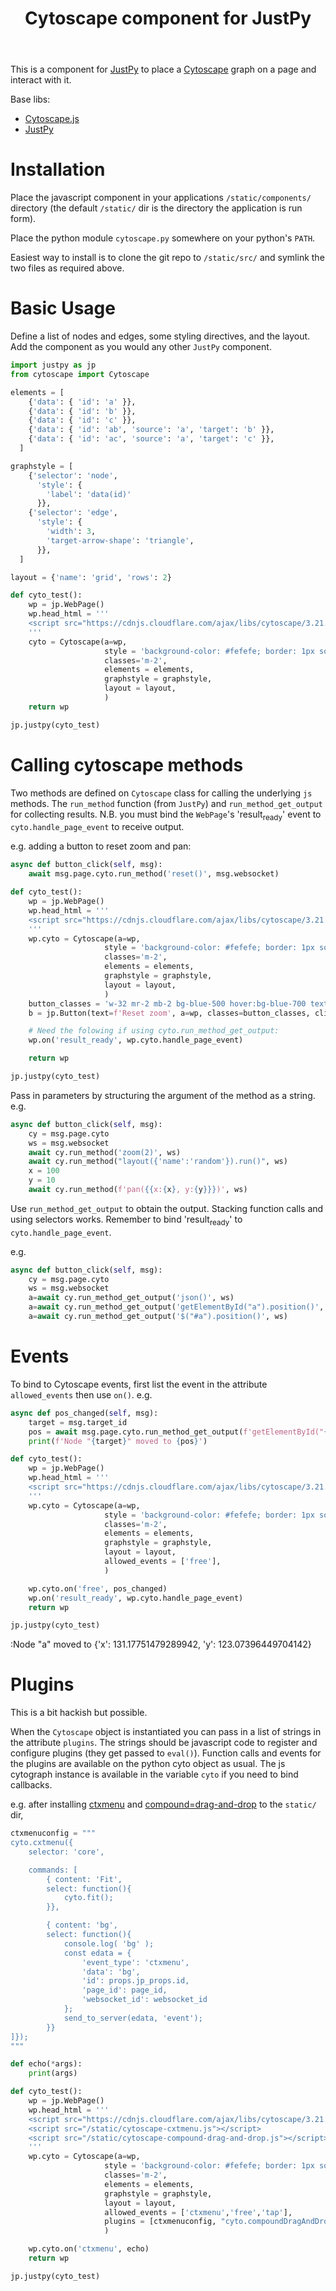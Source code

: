 #+TITLE: Cytoscape component for JustPy

This is a component for [[https://justpy.io][JustPy]] to place a [[https://js.cytoscape.org][Cytoscape]] graph on a page and interact with it.

Base libs:

- [[https://js.cytoscape.org][Cytoscape.js]]
- [[https://justpy.io][JustPy]]


* Installation

Place the javascript component in your applications =/static/components/= directory (the default =/static/= dir is the directory the application is run form).

Place the python module ~cytoscape.py~ somewhere on your python's =PATH=.

Easiest way to install is to clone the git repo to =/static/src/= and symlink the two files as required above.

* Basic Usage

Define a list of nodes and edges, some styling directives, and the layout. Add the component as you would any other ~JustPy~ component.

#+begin_src python
import justpy as jp
from cytoscape import Cytoscape

elements = [
    {'data': { 'id': 'a' }},
    {'data': { 'id': 'b' }},
    {'data': { 'id': 'c' }},
    {'data': { 'id': 'ab', 'source': 'a', 'target': 'b' }},
    {'data': { 'id': 'ac', 'source': 'a', 'target': 'c' }},
  ]

graphstyle = [
    {'selector': 'node',
      'style': {
        'label': 'data(id)'
      }},
    {'selector': 'edge',
      'style': {
        'width': 3,
        'target-arrow-shape': 'triangle',
      }},
  ]

layout = {'name': 'grid', 'rows': 2}

def cyto_test():
    wp = jp.WebPage()
    wp.head_html = '''
    <script src="https://cdnjs.cloudflare.com/ajax/libs/cytoscape/3.21.1/cytoscape.min.js"></script>
    '''
    cyto = Cytoscape(a=wp,
                     style = 'background-color: #fefefe; border: 1px solid; width: 400px; height: 400px;',
                     classes='m-2',
                     elements = elements,
                     graphstyle = graphstyle,
                     layout = layout,
                     )
    return wp

jp.justpy(cyto_test)
#+end_src

* Calling cytoscape methods

Two methods are defined on ~Cytoscape~ class for calling the underlying ~js~ methods. The ~run_method~ function (from ~JustPy~) and ~run_method_get_output~ for collecting results. N.B. you must bind the ~WebPage~'s 'result_ready' event to ~cyto.handle_page_event~ to receive output.

e.g. adding a button to reset zoom and pan:
#+begin_src python
async def button_click(self, msg):
    await msg.page.cyto.run_method('reset()', msg.websocket)

def cyto_test():
    wp = jp.WebPage()
    wp.head_html = '''
    <script src="https://cdnjs.cloudflare.com/ajax/libs/cytoscape/3.21.1/cytoscape.min.js"></script>
    '''
    wp.cyto = Cytoscape(a=wp,
                     style = 'background-color: #fefefe; border: 1px solid; width: 400px; height: 400px;',
                     classes='m-2',
                     elements = elements,
                     graphstyle = graphstyle,
                     layout = layout,
                     )
    button_classes = 'w-32 mr-2 mb-2 bg-blue-500 hover:bg-blue-700 text-white font-bold py-2 px-4 rounded-full'
    b = jp.Button(text=f'Reset zoom', a=wp, classes=button_classes, click=button_click)

    # Need the folowing if using cyto.run_method_get_output:
    wp.on('result_ready', wp.cyto.handle_page_event)

    return wp

jp.justpy(cyto_test)
#+end_src

#+RESULTS:

Pass in parameters by structuring the argument of the method as a string.
e.g.
#+begin_src python
async def button_click(self, msg):
    cy = msg.page.cyto
    ws = msg.websocket
    await cy.run_method('zoom(2)', ws)
    await cy.run_method("layout({'name':'random'}).run()", ws)
    x = 100
    y = 10
    await cy.run_method(f'pan({{x:{x}, y:{y}}})', ws)
#+end_src

Use ~run_method_get_output~ to obtain the output. Stacking function calls and using selectors works. Remember to bind 'result_ready' to ~cyto.handle_page_event~.

e.g.
#+begin_src python
async def button_click(self, msg):
    cy = msg.page.cyto
    ws = msg.websocket
    a=await cy.run_method_get_output('json()', ws)
    a=await cy.run_method_get_output('getElementById("a").position()', ws)
    a=await cy.run_method_get_output('$("#a").position()', ws)
#+end_src

* Events

To bind to Cytoscape events, first list the event in the attribute ~allowed_events~ then use ~on()~. e.g.
#+begin_src python
async def pos_changed(self, msg):
    target = msg.target_id
    pos = await msg.page.cyto.run_method_get_output(f'getElementById("{target}").position()', msg.websocket)
    print(f'Node "{target}" moved to {pos}')

def cyto_test():
    wp = jp.WebPage()
    wp.head_html = '''
    <script src="https://cdnjs.cloudflare.com/ajax/libs/cytoscape/3.21.1/cytoscape.min.js"></script>
    '''
    wp.cyto = Cytoscape(a=wp,
                     style = 'background-color: #fefefe; border: 1px solid; width: 400px; height: 400px;',
                     classes='m-2',
                     elements = elements,
                     graphstyle = graphstyle,
                     layout = layout,
                     allowed_events = ['free'],
                     )

    wp.cyto.on('free', pos_changed)
    wp.on('result_ready', wp.cyto.handle_page_event)
    return wp

jp.justpy(cyto_test)
#+end_src

:Node "a" moved to {'x': 131.17751479289942, 'y': 123.07396449704142}

* Plugins

This is a bit hackish but possible.

When the ~Cytoscape~ object is instantiated you can pass in a list of strings in the attribute ~plugins~. The strings should be javascript code to register and configure plugins (they get passed to ~eval()~). Function calls and events for the plugins are available on the python cyto object as usual. The js cytograph instance is available in the variable ~cyto~ if you need to bind callbacks.

e.g. after installing [[https://github.com/cytoscape/cytoscape.js-cxtmenu][ctxmenu]] and [[https://github.com/cytoscape/cytoscape.js-compound-drag-and-drop][compound=drag-and-drop]] to the ~static/~ dir,
#+begin_src python
ctxmenuconfig = """
cyto.cxtmenu({
    selector: 'core',

    commands: [
        { content: 'Fit',
        select: function(){
            cyto.fit();
        }},

        { content: 'bg',
        select: function(){
            console.log( 'bg' );
            const edata = {
                'event_type': 'ctxmenu',
                'data': 'bg',
                'id': props.jp_props.id,
                'page_id': page_id,
                'websocket_id': websocket_id
            };
            send_to_server(edata, 'event');
        }}
]});
"""

def echo(*args):
    print(args)

def cyto_test():
    wp = jp.WebPage()
    wp.head_html = '''
    <script src="https://cdnjs.cloudflare.com/ajax/libs/cytoscape/3.21.1/cytoscape.min.js"></script>
    <script src="/static/cytoscape-cxtmenu.js"></script>
    <script src="/static/cytoscape-compound-drag-and-drop.js"></script>
    '''
    wp.cyto = Cytoscape(a=wp,
                     style = 'background-color: #fefefe; border: 1px solid; width: 400px; height: 400px;',
                     classes='m-2',
                     elements = elements,
                     graphstyle = graphstyle,
                     layout = layout,
                     allowed_events = ['ctxmenu','free','tap'],
                     plugins = [ctxmenuconfig, "cyto.compoundDragAndDrop({})"],
                     )

    wp.cyto.on('ctxmenu', echo)
    return wp

jp.justpy(cyto_test)
#+end_src
